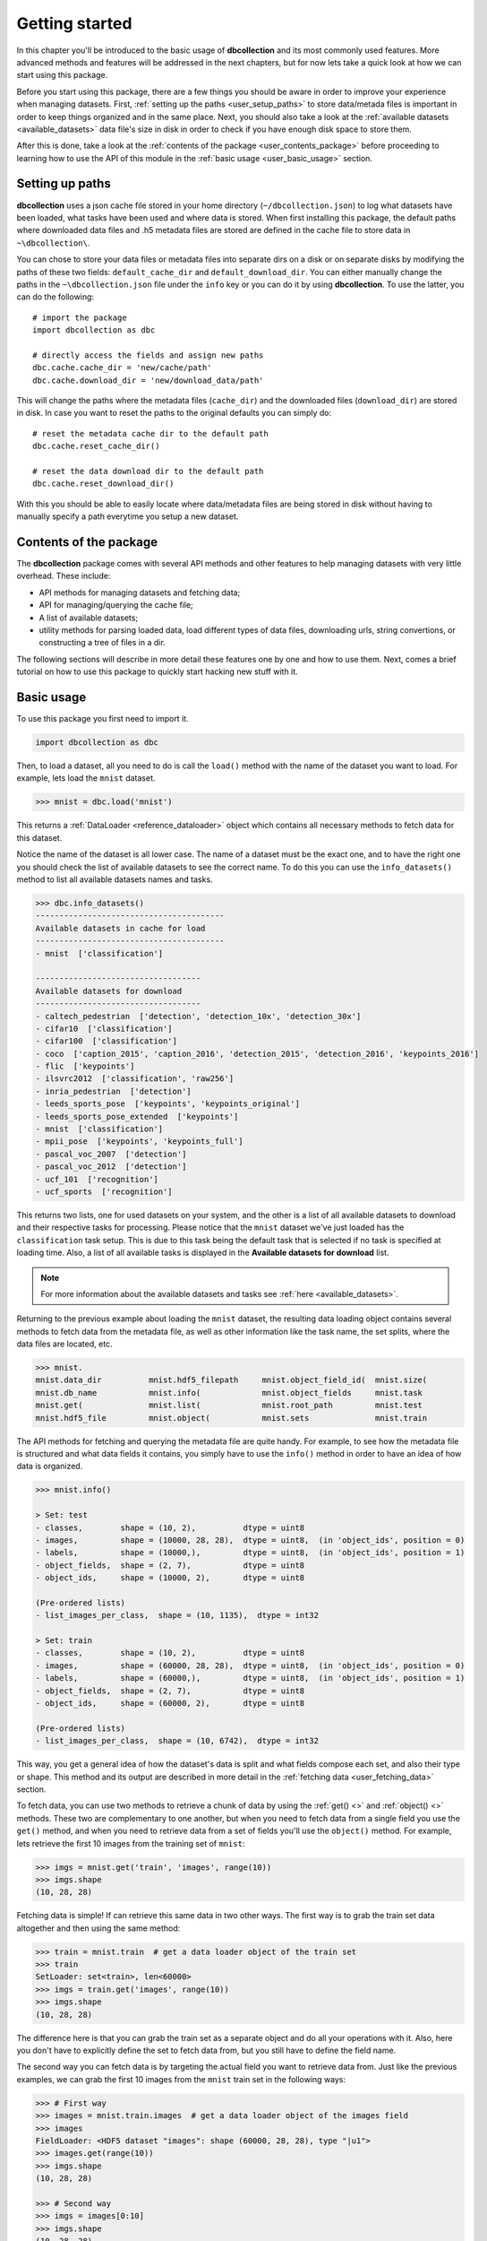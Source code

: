 .. _getting_started:

===============
Getting started
===============

In this chapter you'll be introduced to the basic usage of **dbcollection** and
its most commonly used features. More advanced methods and features will be addressed in the next chapters,
but for now lets take a quick look at how we can start using this package.

Before you start using this package, there are a few things you should be aware
in order to improve your experience when managing datasets. First, :ref:`setting up
the paths <user_setup_paths>` to store data/metada files is important in order to keep things
organized and in the same place. Next, you should also take a look at
the :ref:`available datasets <available_datasets>` data file's size in disk in order to check if you have enough
disk space to store them.

After this is done, take a look at the :ref:`contents of the package <user_contents_package>` before
proceeding to learning how to use the API of this module in the :ref:`basic usage <user_basic_usage>` section.


.. _user_setup_paths:

Setting up paths
==============================

**dbcollection** uses a json cache file stored in your home directory (``~/dbcollection.json``) to log what datasets have been loaded, what tasks have been used
and where data is stored. When first installing this package, the default paths where downloaded data files and .h5 metadata files are stored are defined
in the cache file to store data in ``~\dbcollection\``.

You can chose to store your data files or metadata files into separate dirs on a disk or on separate disks
by modifying the paths of these two fields: ``default_cache_dir`` and ``default_download_dir``. You can either manually change the paths in the ``~\dbcollection.json``
file under the ``info`` key or you can do it by using **dbcollection**. To use the latter, you can do the following::

    # import the package
    import dbcollection as dbc

    # directly access the fields and assign new paths
    dbc.cache.cache_dir = 'new/cache/path'
    dbc.cache.download_dir = 'new/download_data/path'

This will change the paths where the metadata files (``cache_dir``) and the downloaded files (``download_dir``) are stored in disk.
In case you want to reset the paths to the original defaults you can simply do::

    # reset the metadata cache dir to the default path
    dbc.cache.reset_cache_dir()

    # reset the data download dir to the default path
    dbc.cache.reset_download_dir()

With this you should be able to easily locate where data/metadata files are being stored in disk
without having to manually specify a path everytime you setup a new dataset.


.. _user_contents_package:

Contents of the package
==============================

The **dbcollection** package comes with several API methods and other features to help managing datasets
with very little overhead. These include:

- API methods for managing datasets and fetching data;
- API for managing/querying the cache file;
- A list of available datasets;
- utility methods for parsing loaded data, load different types of data files,
  downloading urls, string convertions, or constructing a tree of files in a dir.

The following sections will describe in more detail these features one by one and how to use them.
Next, comes a brief tutorial on how to use this package to quickly start hacking
new stuff with it.

.. _user_basic_usage:

Basic usage
==============================

To use this package you first need to import it.

.. code-block:: python

    import dbcollection as dbc

Then, to load a dataset, all you need to do is call the ``load()`` method with
the name of the dataset you want to load. For example, lets load the ``mnist``
dataset.

.. code-block:: python

    >>> mnist = dbc.load('mnist')

This returns a :ref:`DataLoader <reference_dataloader>` object which contains all necessary methods to fetch data
for this dataset.

Notice the name of the dataset is all lower case. The name of a dataset must be the exact one, and to have the right one
you should check the list of available datasets to see the correct name.
To do this you can use the ``info_datasets()`` method to list all available datasets names and tasks.

.. code-block:: python

    >>> dbc.info_datasets()
    ----------------------------------------
    Available datasets in cache for load
    ----------------------------------------
    - mnist  ['classification']

    -----------------------------------
    Available datasets for download
    -----------------------------------
    - caltech_pedestrian  ['detection', 'detection_10x', 'detection_30x']
    - cifar10  ['classification']
    - cifar100  ['classification']
    - coco  ['caption_2015', 'caption_2016', 'detection_2015', 'detection_2016', 'keypoints_2016']
    - flic  ['keypoints']
    - ilsvrc2012  ['classification', 'raw256']
    - inria_pedestrian  ['detection']
    - leeds_sports_pose  ['keypoints', 'keypoints_original']
    - leeds_sports_pose_extended  ['keypoints']
    - mnist  ['classification']
    - mpii_pose  ['keypoints', 'keypoints_full']
    - pascal_voc_2007  ['detection']
    - pascal_voc_2012  ['detection']
    - ucf_101  ['recognition']
    - ucf_sports  ['recognition']

This returns two lists, one for used datasets on your system, and the other is a list
of all available datasets to download and their respective tasks for processing. Please
notice that the ``mnist`` dataset we've just loaded has the ``classification`` task setup.
This is due to this task being the default task that is selected if no task is specified
at loading time. Also, a list of all available tasks is displayed in the **Available datasets for download**
list.

.. note::
    For more information about the available datasets and tasks see :ref:`here <available_datasets>`.

Returning to the previous example about loading the ``mnist`` dataset, the resulting data loading object
contains several methods to fetch data from the metadata file, as well as other information like the task name,
the set splits, where the data files are located, etc.

.. code-block:: python

    >>> mnist.
    mnist.data_dir          mnist.hdf5_filepath     mnist.object_field_id(  mnist.size(
    mnist.db_name           mnist.info(             mnist.object_fields     mnist.task
    mnist.get(              mnist.list(             mnist.root_path         mnist.test
    mnist.hdf5_file         mnist.object(           mnist.sets              mnist.train

The API methods for fetching and querying the metadata file are quite handy.
For example, to see how the metadata file is structured and what data fields it contains,
you simply have to use the ``info()`` method in order to have an idea of how data is organized.

.. code-block:: python

    >>> mnist.info()

    > Set: test
    - classes,        shape = (10, 2),          dtype = uint8
    - images,         shape = (10000, 28, 28),  dtype = uint8,  (in 'object_ids', position = 0)
    - labels,         shape = (10000,),         dtype = uint8,  (in 'object_ids', position = 1)
    - object_fields,  shape = (2, 7),           dtype = uint8
    - object_ids,     shape = (10000, 2),       dtype = uint8

    (Pre-ordered lists)
    - list_images_per_class,  shape = (10, 1135),  dtype = int32

    > Set: train
    - classes,        shape = (10, 2),          dtype = uint8
    - images,         shape = (60000, 28, 28),  dtype = uint8,  (in 'object_ids', position = 0)
    - labels,         shape = (60000,),         dtype = uint8,  (in 'object_ids', position = 1)
    - object_fields,  shape = (2, 7),           dtype = uint8
    - object_ids,     shape = (60000, 2),       dtype = uint8

    (Pre-ordered lists)
    - list_images_per_class,  shape = (10, 6742),  dtype = int32

This way, you get a general idea of how the dataset's data is split and what fields
compose each set, and also their type or shape. This method and its output are described in more detail in
the :ref:`fetching data <user_fetching_data>` section.

To fetch data, you can use two methods to retrieve a chunk of data by using the
:ref:`get() <>` and :ref:`object() <>` methods. These two are complementary to one another,
but when you need to fetch data from a single field you use the ``get()`` method, and when
you need to retrieve data from a set of fields you'll use the ``object()`` method.
For example, lets retrieve the first 10 images from the training set of ``mnist``:

.. code-block:: python

   >>> imgs = mnist.get('train', 'images', range(10))
   >>> imgs.shape
   (10, 28, 28)

Fetching data is simple! If can retrieve this same data in two other ways.
The first way is to grab the train set data altogether and then using the
same method:

.. code-block:: python

   >>> train = mnist.train  # get a data loader object of the train set
   >>> train
   SetLoader: set<train>, len<60000>
   >>> imgs = train.get('images', range(10))
   >>> imgs.shape
   (10, 28, 28)

The difference here is that you can grab the train set as a separate object
and do all your operations with it. Also, here you don't have to explicitly
define the set to fetch data from, but you still have to define the field name.

The second way you can fetch data is by targeting the actual field you want to retrieve
data from. Just like the previous examples, we can grab the first 10 images from
the ``mnist`` train set in the following ways:

.. code-block:: python

   >>> # First way
   >>> images = mnist.train.images  # get a data loader object of the images field
   >>> images
   FieldLoader: <HDF5 dataset "images": shape (60000, 28, 28), type "|u1">
   >>> images.get(range(10))
   >>> imgs.shape
   (10, 28, 28)

   >>> # Second way
   >>> imgs = images[0:10]
   >>> imgs.shape
   (10, 28, 28)

For single fields you can do array slicing operations likewith numpy arrays.
All of these operations convey the same results, and it is up to the user to
decide which one fits his/hers needs best.

We've see so far how fetching data from single fields is done, but most cases you
want to grab sets of related data fields like, for example, the image and label.
This information is conveyd by two key fields in the metadata files that relate different
fields ids with each other: the ``object_fields`` and ``object_ids`` fields.
The ``object_ids`` field is a list of indexes of fields defined in the ``object_fields`` field.
So, to get the right label for a given image you just need to collect the ids of each field
and then fetch their data. To do this, we'll use the ``object()`` method to grab the ids of the
fields for the *100th* item:

.. code-block:: python

   >>> # Grab the ids of the image and label fields of the 100th element
   >>> ids = mnist.object('train', 99)
   >>> ids
   array([99,  1], dtype=uint8)
   >>> # Fetch the image data
   >>> img = mnist.get('train', 'images', ids[0])
   >>> img.shape
   (28, 28)
   >>> # Fetch the label data
   >>> label = mnist.get('train', 'labels', ids[1])
   >>> label
   0

Another way you can do this to get the same data, without having to manually
fetch data from every field, is to use the ``convert_to_value`` argument in ``object()``
and set it to ``True``. This will automatically fetch the data of all fields and return them
in a list.

.. code-block:: python

   >>> # Grab the ids of the image and label fields of the 100th element
   >>> (img, label) = mnist.object('train', 99, convert_to_value=True)
   >>> img.shape
   (28, 28)
   >>> label
   0

As you can see, this can be quite handy when multiple fields compose an object element.
You'll mostly use a combination of ``get()`` and ``object()`` to fetch data from a dataset
in your code, and this is all you'll probably need.

The two last methods I would like to point to are :ref:`list() <>` and :ref:`size() <>`. The
``list()`` method lists all data fields available for each set and the ``size()`` method returns
the size of a field. The purpose of these methods is to mearly serve as information source for
the user.

With this information, you should be able to have a sufficient understanding of how ``dbcollection`` works
and how to take advantage of its features. In the tutorial we'll dive deeper on more
advanced features and use cases that can help you get more out of this module.
